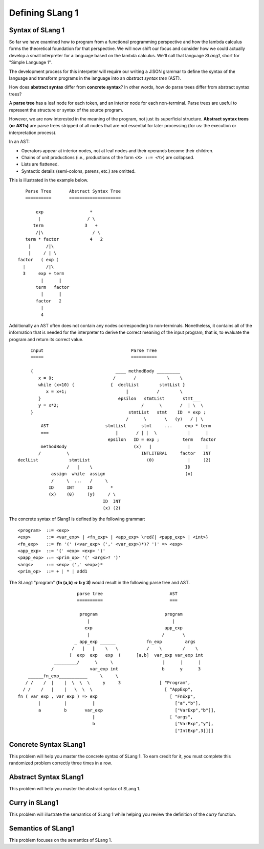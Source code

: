 .. This file is part of the OpenDSA eTextbook project. See
.. http://algoviz.org/OpenDSA for more details.
.. Copyright (c) 2012-13 by the OpenDSA Project Contributors, and
.. distributed under an MIT open source license.

.. avmetadata:: 
   :author: David Furcy and Tom Naps


Defining SLang 1
================

Syntax of SLang 1
-----------------

So far we have examined how to program from a functional programming
perspective and how the lambda calculus forms the theoretical
foundation for that perspective.  We will now shift our focus and
consider how we could actually develop a small interpreter for a
language based on the lambda calculus.  We'll call that language
*SLang1*, short for "Simple Language 1".   

The development process for this interpeter will require our writing a
JISON grammar to define the syntax of the language and transform
programs in the language into an *abstract syntax tree* (AST).

How does **abstract syntax** differ from **concrete syntax**? In other
words, how do parse trees differ from abstract syntax trees?

A **parse tree** has a leaf node for each token, and an interior node
for each non-terminal. Parse trees are useful to represent the structure
or syntax of the source program.

However, we are now interested in the meaning of the program, not just
its superficial structure. **Abstract syntax trees (or ASTs)** are parse
trees stripped of all nodes that are not essential for later processing
(for us: the execution or interpretation process).

In an AST:

-  Operators appear at interior nodes, not at leaf nodes and their
   operands become their children.

-  Chains of unit productions (i.e., productions of the form
   ``<X> ::= <Y>``) are collapsed.

-  Lists are flattened.

-  Syntactic details (semi-colons, parens, etc.) are omitted.

This is illustrated in the example below.

::

             Parse Tree       Abstract Syntax Tree
             ==========       ====================

                 exp                  *
                  |                  / \
                term                3   +
                 /|\                   / \
             term * factor            4   2
              |      /|\
              |     / | \
          factor   ( exp )
            |        /|\
            3     exp + term
                   |      |
                 term   factor
                   |      |
                 factor   2
                   |
                   4

Additionally an AST often does not contain any nodes corresponding to non-terminals.  Nonetheless, it contains all of the information that is needed for the interpreter to derive the correct meaning of the input program, that is, to evaluate the program and return its correct value.

::

          Input                                  Parse Tree
          =====                                  ==========

          {                                ____ methodBody _________
             x = 0;                       /       /            \    \
             while (x<10) {              {  declList        stmtList }
                x = x+1;                       |           /        \
             }                              epsilon   stmtList       stmt___
             y = x*2;                                /      \       /  | \  \
          }                                     stmtList   stmt    ID  = exp ;
                                               /      \       \   (y)   / | \
              AST                      stmtList      stmt     ...     exp * term
              ===                          |       / | |  \            |      |
                                        epsilon   ID = exp ;         term   factor
              methodBody                          (x)   |              |      |
             /          \                            INTLITERAL     factor   INT
     declList            stmtList                      (0)             |     (2)
                        /   |    \                                    ID
                  assign  while  assign                               (x)
                  /     \  ...   /     \   
                 ID     INT     ID       *        
                 (x)    (0)     (y)     / \       
                                      ID  INT    
                                      (x) (2)    

The concrete syntax of Slang1 is defined by the following grammar:
				      
::

    <program>  ::= <exp>
    <exp>      ::= <var_exp> | <fn_exp> | <app_exp> \red{| <papp_exp> | <int>}
    <fn_exp>   ::= fn '(' (<var_exp> (',' <var_exp>)*)? ')' => <exp>
    <app_exp>  ::= '(' <exp> <exp> ')'
    <papp_exp> ::= <prim_op> '(' <args>? ')'
    <args>     ::= <exp> (',' <exp>)*
    <prim_op>  ::= + | * | add1


The SLang1 "program" **(fn (a,b) => b y 3)** would result in the following parse tree and AST.
			      
::

                            parse tree                          AST
                            ==========                          ===

                             program                          program
                                |                                |
                               exp                            app_exp
                                |                            /       \
                           _ app_exp ______            fn_exp         args
                          /   |   |    \   \           /    \        /    \
                         (  exp  exp   exp  )      [a,b]  var_exp var_exp int
                   _________/      \     \                   |      |      |
                  /              var_exp int                 b      y      3
         ______fn_exp___________     \     \
        / /    /  |    |  \  \  \     y     3               [ "Program",
       / /    /   |    |   \  \  \                            [ "AppExp",
     fn ( var_exp , var_exp ) => exp                            [ "FnExp",
             |         |          |                               ["a","b"],
             a         b       var_exp                            ["VarExp","b"]],
                                  |                             [ "args",
                                  b                               ["VarExp","y"],
                                                                  ["IntExp",3]]]]


										     

Concrete Syntax SLang1
----------------------

This problem will help you master the concrete syntax of SLang 1. To earn
credit for it, you must complete this randomized problem
correctly three times in a row.

.. avembed:: Exercises/PL/ConcreteSynSLang1.html ka
   :long_name: Slang1 ConcreteSyntax

Abstract Syntax SLang1
----------------------

This problem will help you master the abstract syntax of SLang 1.

.. avembed:: Exercises/PL/AbstractSynSLang1.html ka
   :long_name: SLang1 AbstractSyntax

Curry in SLang1
---------------

This problem will illustrate the semantics of SLang 1 while helping
you review the definition of the *curry* function.

.. avembed:: Exercises/PL/CurryInSLang1.html ka
   :long_name: SLang1 Curry


Semantics of SLang1
------------

This problem focuses on the semantics of SLang 1.

.. avembed:: Exercises/PL/SemanticsSLang1.html ka
   :long_name: SLang1 Semantics

